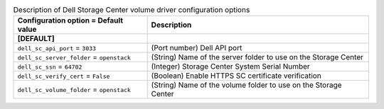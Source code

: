 ..
    Warning: Do not edit this file. It is automatically generated from the
    software project's code and your changes will be overwritten.

    The tool to generate this file lives in openstack-doc-tools repository.

    Please make any changes needed in the code, then run the
    autogenerate-config-doc tool from the openstack-doc-tools repository, or
    ask for help on the documentation mailing list, IRC channel or meeting.

.. _cinder-dellsc:

.. list-table:: Description of Dell Storage Center volume driver configuration options
   :header-rows: 1
   :class: config-ref-table

   * - Configuration option = Default value
     - Description
   * - **[DEFAULT]**
     -
   * - ``dell_sc_api_port`` = ``3033``
     - (Port number) Dell API port
   * - ``dell_sc_server_folder`` = ``openstack``
     - (String) Name of the server folder to use on the Storage Center
   * - ``dell_sc_ssn`` = ``64702``
     - (Integer) Storage Center System Serial Number
   * - ``dell_sc_verify_cert`` = ``False``
     - (Boolean) Enable HTTPS SC certificate verification
   * - ``dell_sc_volume_folder`` = ``openstack``
     - (String) Name of the volume folder to use on the Storage Center
